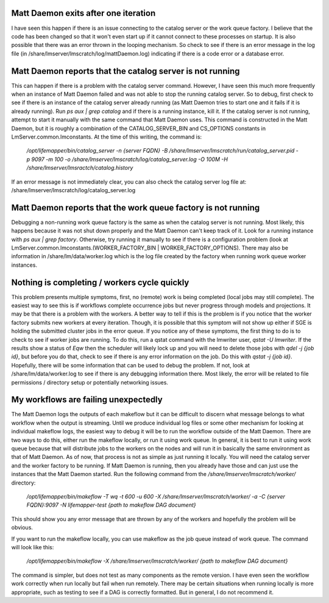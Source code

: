 

Matt Daemon exits after one iteration
-------------------------------------
I have seen this happen if there is an issue connecting to the catalog server
or the work queue factory.  I believe that the code has been changed so that it
won't even start up if it cannot connect to these processes on startup.  It is 
also possible that there was an error thrown in the looping mechanism.  So 
check to see if there is an error message in the log file (in 
/share/lmserver/lmscratch/log/mattDaemon.log) indicating if there is a code error or
a database error.

Matt Daemon reports that the catalog server is not running
----------------------------------------------------------
This can happen if there is a problem with the catalog server command. However,
I have seen this much more frequently when an instance of Matt Daemon failed
and was not able to stop the running catalog server.  So to debug, first check
to see if there is an instance of the catalog server already running (as Matt
Daemon tries to start one and it fails if it is already running).  Run 
`ps aux | grep catalog` and if there is a running instance, kill it.  If the 
catalog server is not running, attempt to start it manually with the same 
command that Matt Daemon uses.  This command is constructed in the Matt Daemon,
but it is roughly a combination of the CATALOG_SERVER_BIN and CS_OPTIONS 
constants in LmServer.common.lmconstants.  At the time of this writing, the 
command is: 
   `/opt/lifemapper/bin/catalog_server -n {server FQDN} -B /share/lmserver/lmscratch/run/catalog_server.pid -p 9097 -m 100 -o /share/lmserver/lmscratch/log/catalog_server.log -O 100M -H /share/lmserver/lmsractch/catalog.history`
If an error message is not immediately clear, you can also check the catalog
server log file at: /share/lmserver/lmscratch/log/catalog_server.log

Matt Daemon reports that the work queue factory is not running
--------------------------------------------------------------
Debugging a non-running work queue factory is the same as when the catalog
server is not running.  Most likely, this happens because it was not shut down
properly and the Matt Daemon can't keep track of it.  Look for a running
instance with `ps aux | grep factory`.  Otherwise, try running it manually to 
see if there is a configuration problem (look at 
LmServer.common.lmconstants.(WORKER_FACTORY_BIN | WORKER_FACTORY_OPTIONS).  
There may also be information in /share/lm/data/worker.log which is the log 
file created by the factory when running work queue worker instances.

Nothing is completing / workers cycle quickly
---------------------------------------------
This problem presents multiple symptoms, first, no (remote) work is being 
completed (local jobs may still complete).  The easiest way to see this is if
workflows complete occurrence jobs but never progress through models and 
projections.  It may be that there is a problem with the workers.  A better way
to tell if this is the problem is if you notice that the worker factory submits
new workers at every iteration.  Though, it is possible that this symptom will
not show up either if SGE is holding the submitted cluster jobs in the error 
queue.  If you notice any of these symptoms, the first thing to do is to check
to see if worker jobs are running.  To do this, run a qstat command with the 
lmwriter user, `qstat -U lmwriter`.  If the results show a status of `Eqw` then
the scheduler will likely lock up and you will need to delete those jobs with
`qdel -j {job id}`, but before you do that, check to see if there is any error
information on the job.  Do this with `qstat -j {job id}`.  Hopefully, there 
will be some information that can be used to debug the problem.  If not, look 
at /share/lm/data/worker.log to see if there is any debugging information there.
Most likely, the error will be related to file permissions / directory setup or
potentially networking issues.

My workflows are failing unexpectedly
-------------------------------------
The Matt Daemon logs the outputs of each makeflow but it can be difficult to 
discern what message belongs to what workflow when the output is streaming.
Until we produce individual log files or some other mechanism for looking at 
individual makeflow logs, the easiest way to debug it will be to run the 
workflow outside of the Matt Daemon.  There are two ways to do this, either run
the makeflow locally, or run it using work queue.  In general, it is best to
run it using work queue because that will distribute jobs to the workers on the
nodes and will run it in basically the same environment as that of Matt Daemon.
As of now, that process is not as simple as just running it locally.  You will
need the catalog server and the worker factory to be running.  If Matt Daemon 
is running, then you already have those and can just use the instances that the
Matt Daemon started.  Run the following command from the 
`/share/lmserver/lmscratch/worker/` directory:
   `/opt/lifemapper/bin/makeflow -T wq -t 600 -u 600 -X /share/lmserver/lmscratch/worker/ -a -C {server FQDN}:9097 -N lifemapper-test {path to makeflow DAG document}`
This should show you any error message that are thrown by any of the workers
and hopefully the problem will be obvious.

If you want to run the makeflow locally, you can use makeflow as the job queue
instead of work queue.  The command will look like this:
   `/opt/lifemapper/bin/makeflow -X /share/lmserver/lmscratch/worker/ {path to makeflow DAG document}`

The command is simpler, but does not test as many components as the remote 
version.  I have even seen the workflow work correctly when run locally but
fail when run remotely.  There may be certain situations when running locally
is more appropriate, such as testing to see if a DAG is correctly formatted.
But in general, I do not recommend it.




